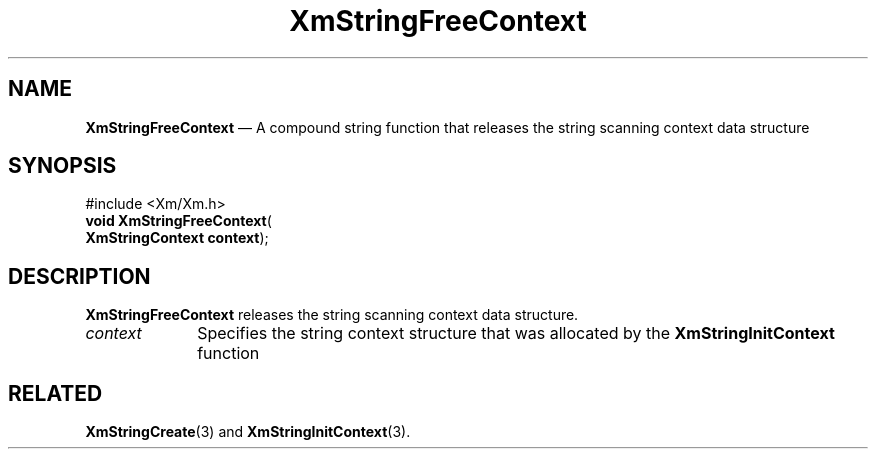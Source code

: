 '\" t
...\" StrFrB.sgm /main/7 1996/08/30 16:10:48 rws $
.de P!
.fl
\!!1 setgray
.fl
\\&.\"
.fl
\!!0 setgray
.fl			\" force out current output buffer
\!!save /psv exch def currentpoint translate 0 0 moveto
\!!/showpage{}def
.fl			\" prolog
.sy sed -e 's/^/!/' \\$1\" bring in postscript file
\!!psv restore
.
.de pF
.ie     \\*(f1 .ds f1 \\n(.f
.el .ie \\*(f2 .ds f2 \\n(.f
.el .ie \\*(f3 .ds f3 \\n(.f
.el .ie \\*(f4 .ds f4 \\n(.f
.el .tm ? font overflow
.ft \\$1
..
.de fP
.ie     !\\*(f4 \{\
.	ft \\*(f4
.	ds f4\"
'	br \}
.el .ie !\\*(f3 \{\
.	ft \\*(f3
.	ds f3\"
'	br \}
.el .ie !\\*(f2 \{\
.	ft \\*(f2
.	ds f2\"
'	br \}
.el .ie !\\*(f1 \{\
.	ft \\*(f1
.	ds f1\"
'	br \}
.el .tm ? font underflow
..
.ds f1\"
.ds f2\"
.ds f3\"
.ds f4\"
.ta 8n 16n 24n 32n 40n 48n 56n 64n 72n 
.TH "XmStringFreeContext" "library call"
.SH "NAME"
\fBXmStringFreeContext\fP \(em A compound string function that releases the string scanning context data structure
.iX "XmStringFreeContext"
.iX "compound string functions" "XmStringFreeContext"
.SH "SYNOPSIS"
.PP
.nf
#include <Xm/Xm\&.h>
\fBvoid \fBXmStringFreeContext\fP\fR(
\fBXmStringContext \fBcontext\fR\fR);
.fi
.SH "DESCRIPTION"
.PP
\fBXmStringFreeContext\fP releases the string scanning context data structure\&.
.IP "\fIcontext\fP" 10
Specifies the string context structure that was allocated by the
\fBXmStringInitContext\fP function
.SH "RELATED"
.PP
\fBXmStringCreate\fP(3) and \fBXmStringInitContext\fP(3)\&.
...\" created by instant / docbook-to-man, Sun 22 Dec 1996, 20:31
